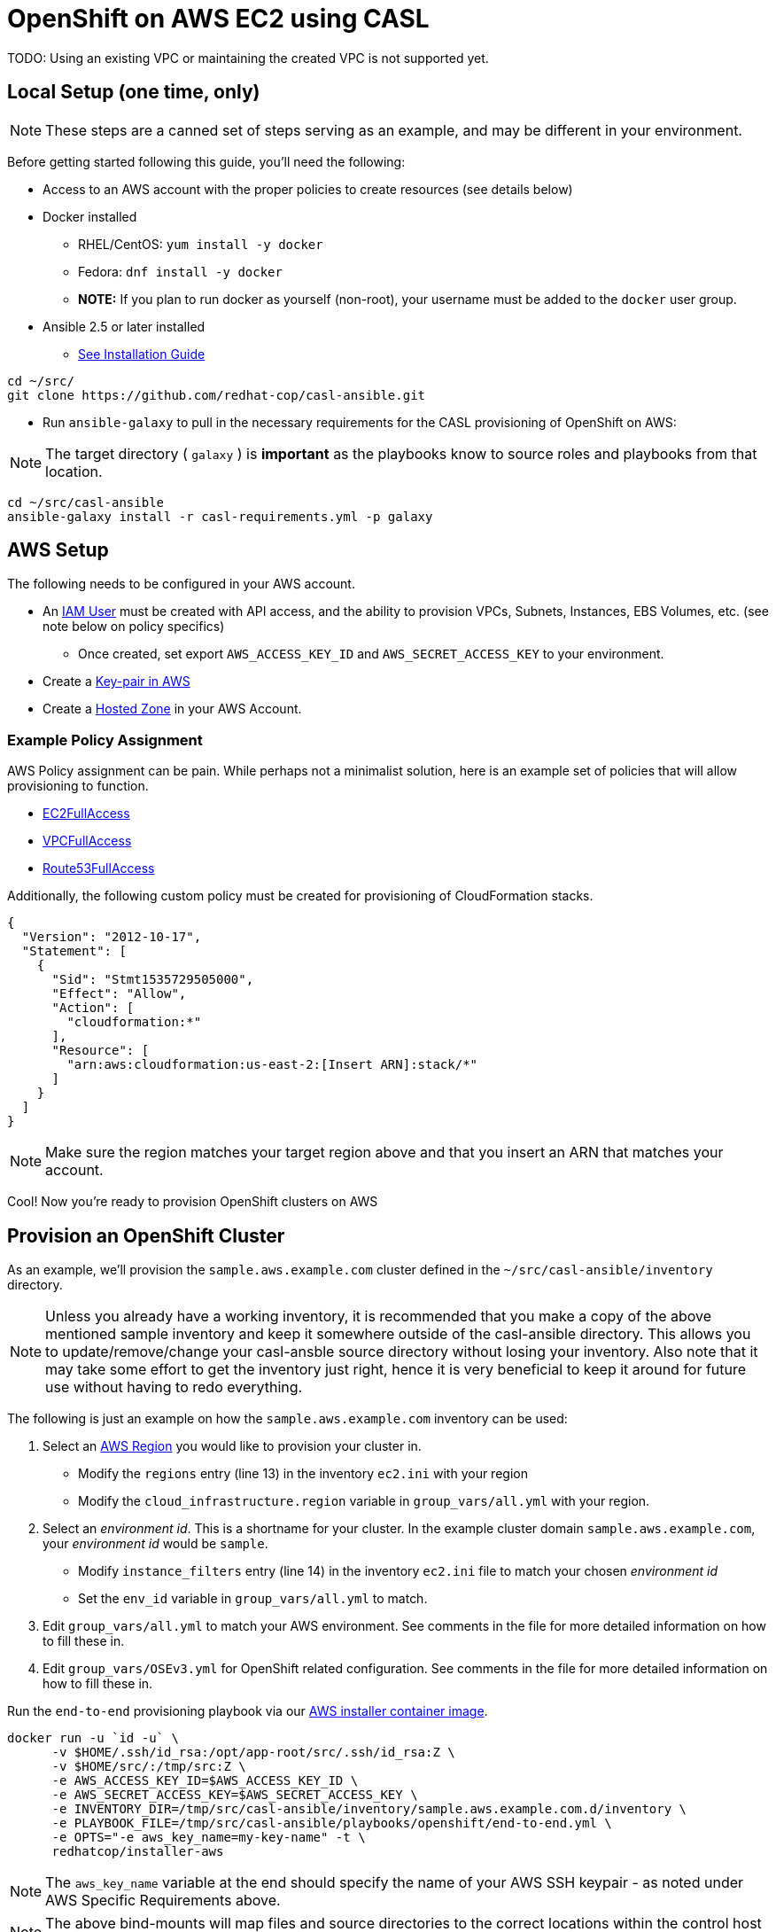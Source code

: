= OpenShift on AWS EC2 using CASL

TODO: Using an existing VPC or maintaining the created VPC is not supported yet.

== Local Setup (one time, only)

NOTE: These steps are a canned set of steps serving as an example, and may be different in your environment.

Before getting started following this guide, you'll need the following:

* Access to an AWS account with the proper policies to create resources (see details below)
* Docker installed
  ** RHEL/CentOS: `yum install -y docker`
  ** Fedora: `dnf install -y docker`
  ** **NOTE:** If you plan to run docker as yourself (non-root), your username must be added to the `docker` user group.
* Ansible 2.5 or later installed
  ** link:https://docs.ansible.com/ansible/latest/installation_guide/intro_installation.html[See Installation Guide]
[source,bash]
----
cd ~/src/
git clone https://github.com/redhat-cop/casl-ansible.git
----

* Run `ansible-galaxy` to pull in the necessary requirements for the CASL provisioning of OpenShift on AWS:

NOTE: The target directory ( `galaxy` ) is **important** as the playbooks know to source roles and playbooks from that location.

[source,bash]
----
cd ~/src/casl-ansible
ansible-galaxy install -r casl-requirements.yml -p galaxy
----

== AWS Setup

The following needs to be configured in your AWS account.

* An link:https://console.aws.amazon.com/iam/home?#/users[IAM User] must be created with API access, and the ability to provision VPCs, Subnets, Instances, EBS Volumes, etc. (see note below on policy specifics)
  ** Once created, set export `AWS_ACCESS_KEY_ID` and `AWS_SECRET_ACCESS_KEY` to your environment.
* Create a link:http://docs.aws.amazon.com/AWSEC2/latest/UserGuide/ec2-key-pairs.html#having-ec2-create-your-key-pair[Key-pair in AWS]
* Create a link:https://console.aws.amazon.com/route53/home?#hosted-zones:[Hosted Zone] in your AWS Account.

=== Example Policy Assignment

AWS Policy assignment can be pain. While perhaps not a minimalist  solution, here is an example set of policies that will allow provisioning to function.

* link:https://console.aws.amazon.com/iam/home?#policies/arn:aws:iam::aws:policy/AmazonEC2FullAccess[EC2FullAccess]
* link:https://console.aws.amazon.com/iam/home?#policies/arn:aws:iam::aws:policy/AmazonVPCFullAccess[VPCFullAccess]
* link:https://console.aws.amazon.com/iam/home?#policies/arn:aws:iam::aws:policy/AmazonRoute53FullAccess[Route53FullAccess]

Additionally, the following custom policy must be created for provisioning of CloudFormation stacks.

[source,json]
----
{
  "Version": "2012-10-17",
  "Statement": [
    {
      "Sid": "Stmt1535729505000",
      "Effect": "Allow",
      "Action": [
        "cloudformation:*"
      ],
      "Resource": [
        "arn:aws:cloudformation:us-east-2:[Insert ARN]:stack/*"
      ]
    }
  ]
}
----

NOTE: Make sure the region matches your target region above and that you insert an ARN that matches your account.

Cool! Now you're ready to provision OpenShift clusters on AWS

== Provision an OpenShift Cluster

As an example, we'll provision the `sample.aws.example.com` cluster defined in the `~/src/casl-ansible/inventory` directory.

NOTE: Unless you already have a working inventory, it is recommended that you make a copy of the above mentioned sample inventory and keep it somewhere outside of the casl-ansible directory. This allows you to update/remove/change your casl-ansble source directory without losing your inventory. Also note that it may take some effort to get the inventory just right, hence it is very beneficial to keep it around for future use without having to redo everything.

The following is just an example on how the `sample.aws.example.com` inventory can be used:

1. Select an link:https://docs.aws.amazon.com/AmazonRDS/latest/UserGuide/Concepts.RegionsAndAvailabilityZones.html[AWS Region] you would like to provision your cluster in.
  ** Modify the `regions` entry (line 13) in the inventory `ec2.ini` with your region
  ** Modify the `cloud_infrastructure.region` variable in `group_vars/all.yml` with your region.
2. Select an _environment id_. This is a shortname for your cluster. In the example cluster domain `sample.aws.example.com`, your _environment id_ would be `sample`.
  ** Modify `instance_filters` entry (line 14) in the inventory `ec2.ini` file to match your chosen _environment id_
  ** Set the `env_id` variable in `group_vars/all.yml` to match.
3. Edit `group_vars/all.yml` to match your AWS environment. See comments in the file for more detailed information on how to fill these in.
4. Edit `group_vars/OSEv3.yml` for OpenShift related configuration. See comments in the file for more detailed information on how to fill these in.

Run the `end-to-end` provisioning playbook via our link:../images/installer-aws/[AWS installer container image].

[source,bash]
----
docker run -u `id -u` \
      -v $HOME/.ssh/id_rsa:/opt/app-root/src/.ssh/id_rsa:Z \
      -v $HOME/src/:/tmp/src:Z \
      -e AWS_ACCESS_KEY_ID=$AWS_ACCESS_KEY_ID \
      -e AWS_SECRET_ACCESS_KEY=$AWS_SECRET_ACCESS_KEY \
      -e INVENTORY_DIR=/tmp/src/casl-ansible/inventory/sample.aws.example.com.d/inventory \
      -e PLAYBOOK_FILE=/tmp/src/casl-ansible/playbooks/openshift/end-to-end.yml \
      -e OPTS="-e aws_key_name=my-key-name" -t \
      redhatcop/installer-aws
----

NOTE: The `aws_key_name` variable at the end should specify the name of your AWS SSH keypair - as noted under AWS Specific Requirements above.

NOTE: The above bind-mounts will map files and source directories to the correct locations within the control host container. Update the local paths per your environment for a successful run.

NOTE: Depending on the SELinux configuration on your OS, you may or may not need the `:Z` at the end of the volume mounts.

Done! Wait till the provisioning completes and you should have an operational OpenShift cluster. If something fails along the way, either update your inventory and re-run the above `end-to-end.yml` playbook, or it may be better to [delete the cluster](https://github.com/redhat-cop/casl-ansible#deleting-a-cluster) and re-start.

== Updating a Cluster

Once provisioned, a cluster may be adjusted/reconfigured as needed by updating the inventory and re-running the `end-to-end.yml` playbook.

== Scaling Up and Down

A cluster's Infra and App nodes may be scaled up and down by editing the following parameters in the `all.yml` file and then re-running the `end-to-end.yml` playbook as shown above.

[source,yaml]
----
appnodes:
  count: <REPLACE WITH NUMBER OF INSTANCES TO CREATE>
infranodes:
  count: <REPLACE WITH NUMBER OF INSTANCES TO CREATE>
----

== Deleting a Cluster

A cluster can be decommissioned/deleted by re-using the same inventory with the `delete-cluster.yml` playbook found alongside the `end-to-end.yml` playbook.

[source,bash]
----
docker run -u `id -u` \
      -v $HOME/.ssh/id_rsa:/opt/app-root/src/.ssh/id_rsa:Z \
      -v $HOME/src/:/tmp/src:Z \
      -e INVENTORY_DIR=/tmp/src/casl-ansible/inventory/sample.casl.example.com.d/inventory \
      -e PLAYBOOK_FILE=/tmp/src/casl-ansible/playbooks/openshift/delete-cluster.yml \
      redhatcop/installer-aws
----

